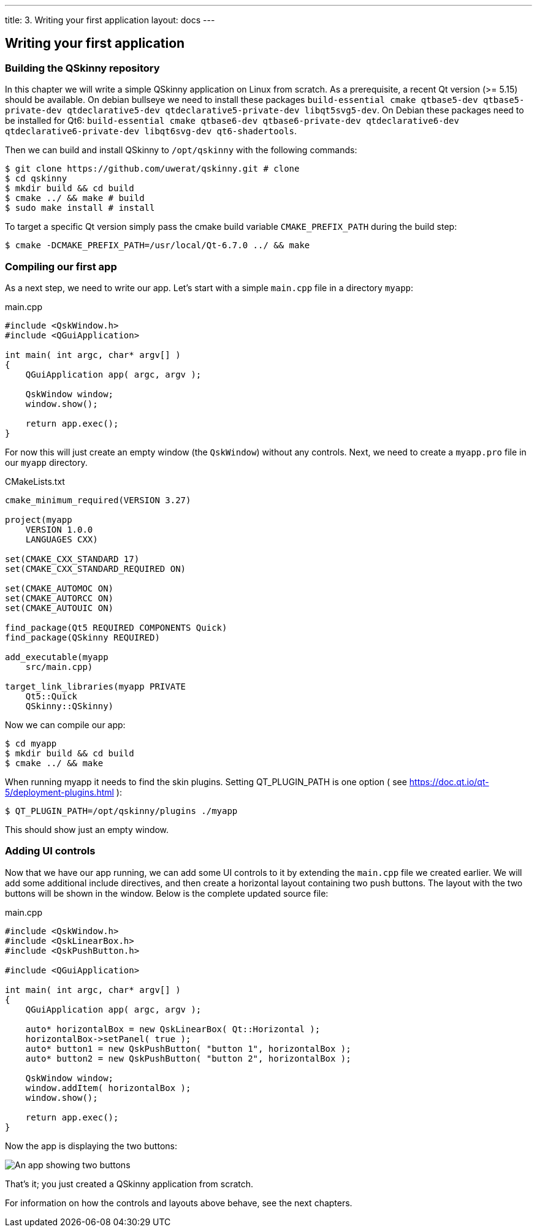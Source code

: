 ---
title: 3. Writing your first application
layout: docs
---

:doctitle: 3. Writing your first application
:notitle:

== Writing your first application

=== Building the QSkinny repository

In this chapter we will write a simple QSkinny application on Linux from scratch.
As a prerequisite, a recent Qt version (>= 5.15) should be available. On debian bullseye we need to install
these packages `build-essential cmake qtbase5-dev qtbase5-private-dev qtdeclarative5-dev qtdeclarative5-private-dev libqt5svg5-dev`.
On Debian these packages need to be installed for Qt6: `build-essential cmake
qtbase6-dev qtbase6-private-dev qtdeclarative6-dev qtdeclarative6-private-dev libqt6svg-dev qt6-shadertools`.

Then we can build and install QSkinny to `/opt/qskinny` with the following commands:

[source,shell]
....
$ git clone https://github.com/uwerat/qskinny.git # clone
$ cd qskinny
$ mkdir build && cd build
$ cmake ../ && make # build
$ sudo make install # install
....

To target a specific Qt version simply pass the cmake build variable `CMAKE_PREFIX_PATH` during the build step:

[source,shell]
....
$ cmake -DCMAKE_PREFIX_PATH=/usr/local/Qt-6.7.0 ../ && make
....

=== Compiling our first app

As a next step, we need to write our app. Let's start with a simple `main.cpp` file in a directory `myapp`:

.main.cpp
[source]
....
#include <QskWindow.h>
#include <QGuiApplication>

int main( int argc, char* argv[] )
{
    QGuiApplication app( argc, argv );

    QskWindow window;
    window.show();

    return app.exec();
}
....

For now this will just create an empty window (the `QskWindow`) without any controls.
Next, we need to create a `myapp.pro` file in our `myapp` directory.

.CMakeLists.txt
[source,cmake]
....
cmake_minimum_required(VERSION 3.27)

project(myapp
    VERSION 1.0.0
    LANGUAGES CXX)

set(CMAKE_CXX_STANDARD 17)
set(CMAKE_CXX_STANDARD_REQUIRED ON)

set(CMAKE_AUTOMOC ON)
set(CMAKE_AUTORCC ON)
set(CMAKE_AUTOUIC ON)

find_package(Qt5 REQUIRED COMPONENTS Quick)
find_package(QSkinny REQUIRED)

add_executable(myapp
    src/main.cpp)

target_link_libraries(myapp PRIVATE
    Qt5::Quick
    QSkinny::QSkinny)
....

Now we can compile our app:

[source,shell]
....
$ cd myapp
$ mkdir build && cd build
$ cmake ../ && make
....

When running myapp it needs to find the skin plugins. Setting QT_PLUGIN_PATH is one
option ( see https://doc.qt.io/qt-5/deployment-plugins.html ):

[source,shell]
....
$ QT_PLUGIN_PATH=/opt/qskinny/plugins ./myapp
....

This should show just an empty window.

=== Adding UI controls

Now that we have our app running, we can add some UI controls to it by extending the `main.cpp` file we created earlier. We will add some additional include directives, and then create a horizontal layout containing two push buttons. The layout with the two buttons will be shown in the window. Below is the complete updated source file:

.main.cpp
[source, cpp]
....
#include <QskWindow.h>
#include <QskLinearBox.h>
#include <QskPushButton.h>

#include <QGuiApplication>

int main( int argc, char* argv[] )
{
    QGuiApplication app( argc, argv );

    auto* horizontalBox = new QskLinearBox( Qt::Horizontal );
    horizontalBox->setPanel( true );
    auto* button1 = new QskPushButton( "button 1", horizontalBox );
    auto* button2 = new QskPushButton( "button 2", horizontalBox );

    QskWindow window;
    window.addItem( horizontalBox );
    window.show();

    return app.exec();
}
....

Now the app is displaying the two buttons:

image::../images/writing-first-application.png[An app showing two buttons]

That's it; you just created a QSkinny application from scratch.

For information on how the controls and layouts above behave, see the next chapters.

